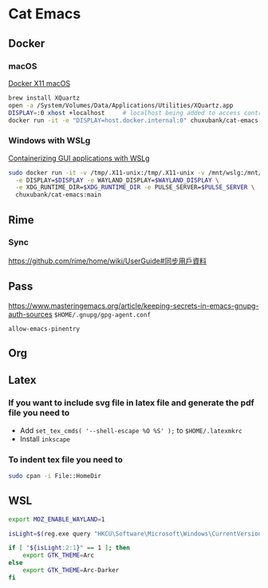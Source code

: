 * Cat Emacs
#+ATTR_HTML: :title CI
[[https://github.com/chuxubank/cat-emacs/actions/workflows/ci.yml][https://github.com/chuxubank/cat-emacs/actions/workflows/ci.yml/badge.svg]]

** Docker

*** macOS
[[https://gist.github.com/paul-krohn/e45f96181b1cf5e536325d1bdee6c949][Docker X11 macOS]]
#+begin_src sh
  brew install XQuartz
  open -a /System/Volumes/Data/Applications/Utilities/XQuartz.app
  DISPLAY=:0 xhost +localhost     # localhost being added to access control list
  docker run -it -e "DISPLAY=host.docker.internal:0" chuxubank/cat-emacs:main
#+end_src

*** Windows with WSLg
[[https://github.com/microsoft/wslg/blob/main/samples/container/Containers.md][Containerizing GUI applications with WSLg]]
#+begin_src sh
  sudo docker run -it -v /tmp/.X11-unix:/tmp/.X11-unix -v /mnt/wslg:/mnt/wslg \
    -e DISPLAY=$DISPLAY -e WAYLAND_DISPLAY=$WAYLAND_DISPLAY \
    -e XDG_RUNTIME_DIR=$XDG_RUNTIME_DIR -e PULSE_SERVER=$PULSE_SERVER \
    chuxubank/cat-emacs:main
#+end_src

** Rime
*** Sync
https://github.com/rime/home/wiki/UserGuide#同步用戶資料

** Pass
https://www.masteringemacs.org/article/keeping-secrets-in-emacs-gnupg-auth-sources
~$HOME/.gnupg/gpg-agent.conf~
#+begin_example
allow-emacs-pinentry
#+end_example

** Org

** Latex

*** If you want to include svg file in latex file and generate the pdf file you need to
- Add ~set_tex_cmds( '--shell-escape %O %S' );~ to ~$HOME/.latexmkrc~
- Install =inkscape=

*** To indent tex file you need to
#+begin_src sh
  sudo cpan -i File::HomeDir
#+end_src

** WSL
#+begin_src sh
  export MOZ_ENABLE_WAYLAND=1

  isLight=$(reg.exe query "HKCU\Software\Microsoft\Windows\CurrentVersion\Themes\Personalize" | grep AppsUseLightTheme | awk '{print $3}')

  if [ "${isLight:2:1}" == 1 ]; then
      export GTK_THEME=Arc
  else
      export GTK_THEME=Arc-Darker
  fi
#+end_src
